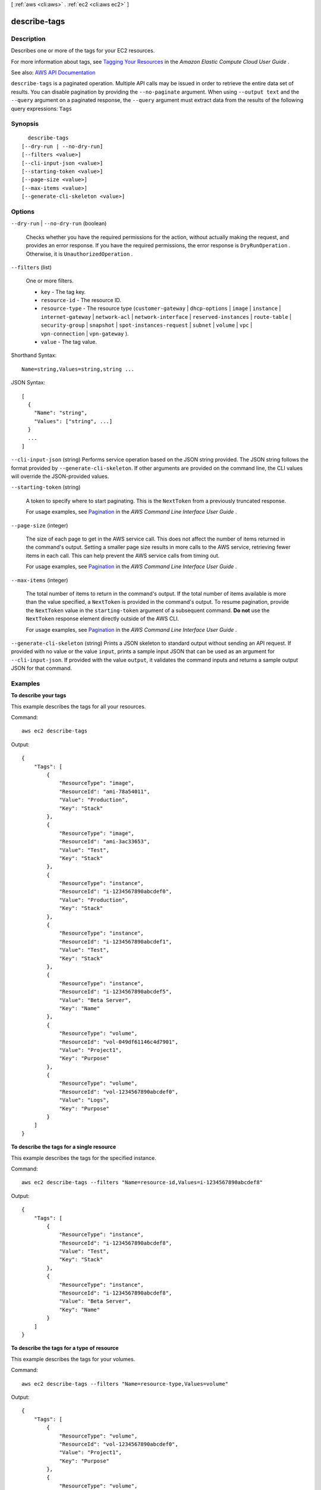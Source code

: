 [ :ref:`aws <cli:aws>` . :ref:`ec2 <cli:aws ec2>` ]

.. _cli:aws ec2 describe-tags:


*************
describe-tags
*************



===========
Description
===========



Describes one or more of the tags for your EC2 resources.

 

For more information about tags, see `Tagging Your Resources <http://docs.aws.amazon.com/AWSEC2/latest/UserGuide/Using_Tags.html>`_ in the *Amazon Elastic Compute Cloud User Guide* .



See also: `AWS API Documentation <https://docs.aws.amazon.com/goto/WebAPI/ec2-2016-11-15/DescribeTags>`_


``describe-tags`` is a paginated operation. Multiple API calls may be issued in order to retrieve the entire data set of results. You can disable pagination by providing the ``--no-paginate`` argument.
When using ``--output text`` and the ``--query`` argument on a paginated response, the ``--query`` argument must extract data from the results of the following query expressions: ``Tags``


========
Synopsis
========

::

    describe-tags
  [--dry-run | --no-dry-run]
  [--filters <value>]
  [--cli-input-json <value>]
  [--starting-token <value>]
  [--page-size <value>]
  [--max-items <value>]
  [--generate-cli-skeleton <value>]




=======
Options
=======

``--dry-run`` | ``--no-dry-run`` (boolean)


  Checks whether you have the required permissions for the action, without actually making the request, and provides an error response. If you have the required permissions, the error response is ``DryRunOperation`` . Otherwise, it is ``UnauthorizedOperation`` .

  

``--filters`` (list)


  One or more filters.

   

   
  * ``key`` - The tag key. 
   
  * ``resource-id`` - The resource ID. 
   
  * ``resource-type`` - The resource type (``customer-gateway`` | ``dhcp-options`` | ``image`` | ``instance`` | ``internet-gateway`` | ``network-acl`` | ``network-interface`` | ``reserved-instances`` | ``route-table`` | ``security-group`` | ``snapshot`` | ``spot-instances-request`` | ``subnet`` | ``volume`` | ``vpc`` | ``vpn-connection`` | ``vpn-gateway`` ). 
   
  * ``value`` - The tag value. 
   

  



Shorthand Syntax::

    Name=string,Values=string,string ...




JSON Syntax::

  [
    {
      "Name": "string",
      "Values": ["string", ...]
    }
    ...
  ]



``--cli-input-json`` (string)
Performs service operation based on the JSON string provided. The JSON string follows the format provided by ``--generate-cli-skeleton``. If other arguments are provided on the command line, the CLI values will override the JSON-provided values.

``--starting-token`` (string)
 

  A token to specify where to start paginating. This is the ``NextToken`` from a previously truncated response.

   

  For usage examples, see `Pagination <https://docs.aws.amazon.com/cli/latest/userguide/pagination.html>`_ in the *AWS Command Line Interface User Guide* .

   

``--page-size`` (integer)
 

  The size of each page to get in the AWS service call. This does not affect the number of items returned in the command's output. Setting a smaller page size results in more calls to the AWS service, retrieving fewer items in each call. This can help prevent the AWS service calls from timing out.

   

  For usage examples, see `Pagination <https://docs.aws.amazon.com/cli/latest/userguide/pagination.html>`_ in the *AWS Command Line Interface User Guide* .

   

``--max-items`` (integer)
 

  The total number of items to return in the command's output. If the total number of items available is more than the value specified, a ``NextToken`` is provided in the command's output. To resume pagination, provide the ``NextToken`` value in the ``starting-token`` argument of a subsequent command. **Do not** use the ``NextToken`` response element directly outside of the AWS CLI.

   

  For usage examples, see `Pagination <https://docs.aws.amazon.com/cli/latest/userguide/pagination.html>`_ in the *AWS Command Line Interface User Guide* .

   

``--generate-cli-skeleton`` (string)
Prints a JSON skeleton to standard output without sending an API request. If provided with no value or the value ``input``, prints a sample input JSON that can be used as an argument for ``--cli-input-json``. If provided with the value ``output``, it validates the command inputs and returns a sample output JSON for that command.



========
Examples
========

**To describe your tags**

This example describes the tags for all your resources.

Command::

  aws ec2 describe-tags

Output::

  {
      "Tags": [
          {
              "ResourceType": "image",
              "ResourceId": "ami-78a54011",
              "Value": "Production",
              "Key": "Stack"
          },
          {
              "ResourceType": "image",
              "ResourceId": "ami-3ac33653",
              "Value": "Test",
              "Key": "Stack"
          },
          {
              "ResourceType": "instance",
              "ResourceId": "i-1234567890abcdef0",
              "Value": "Production",
              "Key": "Stack"
          },
          {
              "ResourceType": "instance",
              "ResourceId": "i-1234567890abcdef1",
              "Value": "Test",
              "Key": "Stack"
          },
          {
              "ResourceType": "instance",
              "ResourceId": "i-1234567890abcdef5",
              "Value": "Beta Server",
              "Key": "Name"
          },
          {
              "ResourceType": "volume",
              "ResourceId": "vol-049df61146c4d7901",
              "Value": "Project1",
              "Key": "Purpose"
          },
          {
              "ResourceType": "volume",
              "ResourceId": "vol-1234567890abcdef0",
              "Value": "Logs",
              "Key": "Purpose"
          }
      ]
  }

**To describe the tags for a single resource**

This example describes the tags for the specified instance.

Command::

  aws ec2 describe-tags --filters "Name=resource-id,Values=i-1234567890abcdef8"

Output::

  {
      "Tags": [
          {
              "ResourceType": "instance",
              "ResourceId": "i-1234567890abcdef8",
              "Value": "Test",
              "Key": "Stack"
          },
          {
              "ResourceType": "instance",
              "ResourceId": "i-1234567890abcdef8",
              "Value": "Beta Server",
              "Key": "Name"
          }
      ]
  }

**To describe the tags for a type of resource**

This example describes the tags for your volumes.

Command::

  aws ec2 describe-tags --filters "Name=resource-type,Values=volume"

Output::

  {
      "Tags": [
          {
              "ResourceType": "volume",
              "ResourceId": "vol-1234567890abcdef0",
              "Value": "Project1",
              "Key": "Purpose"
          },
          {
              "ResourceType": "volume",
              "ResourceId": "vol-049df61146c4d7901",
              "Value": "Logs",
              "Key": "Purpose"
          }
      ]
  }

**To describe the tags for your resources based on a key and a value**

This example describes the tags for your resources that have the key ``Stack`` and a value ``Test``.

Command::

  aws ec2 describe-tags --filters "Name=key,Values=Stack" "Name=value,Values=Test"

Output::

  {
      "Tags": [
          {
              "ResourceType": "image",
              "ResourceId": "ami-3ac33653",
              "Value": "Test",
              "Key": "Stack"
          },
          {
              "ResourceType": "instance",
              "ResourceId": "i-1234567890abcdef8",
              "Value": "Test",
              "Key": "Stack"
          }
      ]
  }

This example describes the tags for all your instances that have a tag with the key ``Purpose`` and no value.

Command::

    aws ec2 describe-tags --filters "Name=resource-type,Values=instance" "Name=key,Values=Purpose" "Name=value,Values="
    
Output::

    {
        "Tags": [
            {
                "ResourceType": "instance", 
                "ResourceId": "i-1234567890abcdef5", 
                "Value": null, 
                "Key": "Purpose"
            }
        ]
    }



======
Output
======

NextToken -> (string)

  

  The token to use to retrieve the next page of results. This value is ``null`` when there are no more results to return..

  

  

Tags -> (list)

  

  A list of tags.

  

  (structure)

    

    Describes a tag.

    

    Key -> (string)

      

      The tag key.

      

      

    ResourceId -> (string)

      

      The ID of the resource. For example, ``ami-1a2b3c4d`` .

      

      

    ResourceType -> (string)

      

      The resource type.

      

      

    Value -> (string)

      

      The tag value.

      

      

    

  

